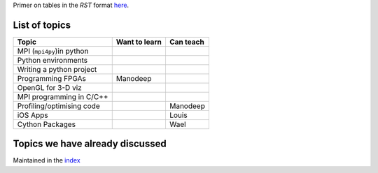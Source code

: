 Primer on tables in the `RST` format `here <http://docutils.sourceforge.net/docs/user/rst/quickref.html#tables>`_.


List of topics
--------------


+---------------------------+--------------------------+------------------------+
| Topic                     |      Want to learn       |     Can teach          |
+===========================+==========================+========================+
| MPI (``mpi4py``)in python |                          |                        |
|                           |                          |                        |
|                           |                          |                        |
+---------------------------+--------------------------+------------------------+
| Python environments       |                          |                        |
|                           |                          |                        |
+---------------------------+--------------------------+------------------------+
| Writing a python project  |                          |                        |
|                           |                          |                        |
+---------------------------+--------------------------+------------------------+ 
| Programming FPGAs         | Manodeep                 |                        |
|                           |                          |                        |
+---------------------------+--------------------------+------------------------+
| OpenGL for 3-D viz        |                          |                        |
|                           |                          |                        |
+---------------------------+--------------------------+------------------------+ 
| MPI programming in C/C++  |                          |                        |
|                           |                          |                        |
+---------------------------+--------------------------+------------------------+ 
| Profiling/optimising code |                          | Manodeep               |
|                           |                          |                        |
+---------------------------+--------------------------+------------------------+
| iOS Apps                  |                          | Louis                  |
|                           |                          |                        |
+---------------------------+--------------------------+------------------------+
| Cython Packages           |                          | Wael                   |
|                           |                          |                        |
+---------------------------+--------------------------+------------------------+



Topics we have already discussed
--------------------------------

Maintained in the `index <index.rst>`_

